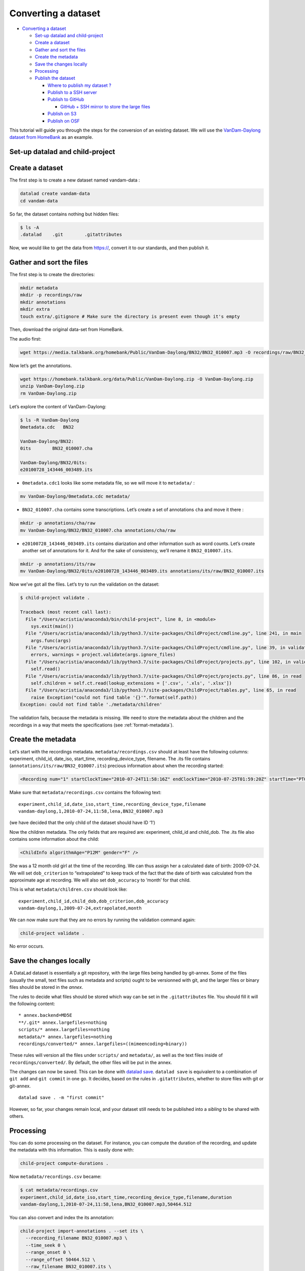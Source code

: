 Converting a dataset
====================

-  `Converting a dataset <#converting-a-dataset>`__

   -  `Set-up datalad and
      child-project <#set-up-datalad-and-child-project>`__
   -  `Create a dataset <#create-a-dataset>`__
   -  `Gather and sort the files <#gather-and-sort-the-files>`__
   -  `Create the metadata <#create-the-metadata>`__
   -  `Save the changes locally <#save-the-changes-locally>`__
   -  `Processing <#processing>`__
   -  `Publish the dataset <#publish-the-dataset>`__

      -  `Where to publish my dataset
         ? <#where-to-publish-my-dataset->`__
      -  `Publish to a SSH server <#publish-to-a-ssh-server>`__
      -  `Publish to GitHub <#publish-to-github>`__

         -  `GitHub + SSH mirror to store the large
            files <#github--ssh-mirror-to-store-the-large-files>`__

      -  `Publish on S3 <#publish-on-s3>`__
      -  `Publish on OSF <#publish-on-osf>`__

This tutorial will guide you through the steps for the conversion of an
existing dataset. We will use the `VanDam-Daylong dataset from
HomeBank <https://homebank.talkbank.org/access/Public/VanDam-Daylong.html>`__
as an example.

Set-up datalad and child-project
--------------------------------

Create a dataset
----------------

The first step is to create a new dataset named vandam-data :

.. code:: bash

   datalad create vandam-data
   cd vandam-data

So far, the dataset contains nothing but hidden files:

.. code:: bash

   $ ls -A
   .datalad    .git        .gitattributes

Now, we would like to get the data from https://, convert it to our
standards, and then publish it.

Gather and sort the files
-------------------------

The first step is to create the directories:

.. code:: bash

   mkdir metadata
   mkdir -p recordings/raw
   mkdir annotations
   mkdir extra
   touch extra/.gitignore # Make sure the directory is present even though it's empty

Then, download the original data-set from HomeBank.

The audio first:

.. code:: bash

   wget https://media.talkbank.org/homebank/Public/VanDam-Daylong/BN32/BN32_010007.mp3 -O recordings/raw/BN32_010007.mp3

Now let’s get the annotations.

.. code:: bash

   wget https://homebank.talkbank.org/data/Public/VanDam-Daylong.zip -O VanDam-Daylong.zip
   unzip VanDam-Daylong.zip
   rm VanDam-Daylong.zip

Let’s explore the content of VanDam-Daylong:

.. code:: bash

   $ ls -R VanDam-Daylong
   0metadata.cdc   BN32

   VanDam-Daylong/BN32:
   0its        BN32_010007.cha

   VanDam-Daylong/BN32/0its:
   e20100728_143446_003489.its

-  ``0metadata.cdc1`` looks like some metadata file, so we will move it
   to ``metadata/`` :

.. code:: bash

   mv VanDam-Daylong/0metadata.cdc metadata/

-  ``BN32_010007.cha`` contains some transcriptions. Let’s create a set
   of annotations ``cha`` and move it there :

.. code:: bash

   mkdir -p annotations/cha/raw
   mv VanDam-Daylong/BN32/BN32_010007.cha annotations/cha/raw

-  ``e20100728_143446_003489.its`` contains diarization and other
   information such as word counts. Let’s create another set of
   annotations for it. And for the sake of consistency, we’ll rename it
   ``BN32_010007.its``.

.. code:: bash

   mkdir -p annotations/its/raw
   mv VanDam-Daylong/BN32/0its/e20100728_143446_003489.its annotations/its/raw/BN32_010007.its

Now we’ve got all the files. Let’s try to run the validation on the
dataset:

.. code:: bash

   $ child-project validate .

   Traceback (most recent call last):
     File "/Users/acristia/anaconda3/bin/child-project", line 8, in <module>
       sys.exit(main())
     File "/Users/acristia/anaconda3/lib/python3.7/site-packages/ChildProject/cmdline.py", line 241, in main
       args.func(args)
     File "/Users/acristia/anaconda3/lib/python3.7/site-packages/ChildProject/cmdline.py", line 39, in validate
       errors, warnings = project.validate(args.ignore_files)
     File "/Users/acristia/anaconda3/lib/python3.7/site-packages/ChildProject/projects.py", line 102, in validate
       self.read()
     File "/Users/acristia/anaconda3/lib/python3.7/site-packages/ChildProject/projects.py", line 86, in read
       self.children = self.ct.read(lookup_extensions = ['.csv', '.xls', '.xlsx'])
     File "/Users/acristia/anaconda3/lib/python3.7/site-packages/ChildProject/tables.py", line 65, in read
       raise Exception("could not find table '{}'".format(self.path))
   Exception: could not find table './metadata/children'

The validation fails, because the metadata is missing. We need to store
the metadata about the children and the recordings in a way that meets
the specifications (see :ref:`format-metadata`).

Create the metadata
-------------------

Let’s start with the recordings metadata. ``metadata/recordings.csv``
should at least have the following columns: experiment, child_id,
date_iso, start_time, recording_device_type, filename. The .its file
contains (``annotations/its/raw/BN32_010007.its``) precious information
about when the recording started:

.. code:: xml

   <Recording num="1" startClockTime="2010-07-24T11:58:16Z" endClockTime="2010-07-25T01:59:20Z" startTime="PT0.00S" endTime="PT50464.24S">

Make sure that ``metadata/recordings.csv`` contains the following text:

::

   experiment,child_id,date_iso,start_time,recording_device_type,filename
   vandam-daylong,1,2010-07-24,11:58,lena,BN32_010007.mp3

(we have decided that the only child of the dataset should have ID ‘1’)

Now the children metadata. The only fields that are required are:
experiment, child_id and child_dob. The .its file also contains some
information about the child:

.. code:: xml

   <ChildInfo algorithmAge="P12M" gender="F" />

She was a 12 month old girl at the time of the recording. We can thus
assign her a calculated date of birth: 2009-07-24. We will set
``dob_criterion`` to “extrapolated” to keep track of the fact that the
date of birth was calculated from the approximate age at recording. We
will also set ``dob_accuracy`` to ‘month’ for that child.

This is what ``metadata/children.csv`` should look like:

::

   experiment,child_id,child_dob,dob_criterion,dob_accuracy
   vandam-daylong,1,2009-07-24,extrapolated,month

We can now make sure that they are no errors by running the validation
command again:

.. code:: bash

   child-project validate .

No error occurs.

Save the changes locally
------------------------

A DataLad dataset is essentially a git repository, with the large files
being handled by git-annex. Some of the files (usually the small, text
files such as metadata and scripts) ought to be versionned with git, and
the larger files or binary files should be stored in the *annex*.

The rules to decide what files should be stored which way can be set in
the ``.gitattributes`` file. You should fill it will the following
content:

::

   * annex.backend=MD5E
   **/.git* annex.largefiles=nothing
   scripts/* annex.largefiles=nothing
   metadata/* annex.largefiles=nothing
   recordings/converted/* annex.largefiles=((mimeencoding=binary))

These rules will version all the files under ``scripts/`` and
``metadata/``, as well as the text files inside of
``recordings/converted/``. By default, the other files will be put in
the annex.

The changes can now be saved. This can be done with `datalad
save <http://docs.datalad.org/en/stable/generated/man/datalad-save.html>`__.
``datalad save`` is equivalent to a combination of ``git add`` and
``git commit`` in one go. It decides, based on the rules in
``.gitattributes``, whether to store files with git or git-annex.

::

   datalad save . -m "first commit"

However, so far, your changes remain local, and your dataset still needs
to be published into a *sibling* to be shared with others.

Processing
----------

You can do some processing on the dataset. For instance, you can compute
the duration of the recording, and update the metadata with this
information. This is easily done with:

.. code:: bash

   child-project compute-durations .

Now ``metadata/recordings.csv`` became:

.. code:: bash

   $ cat metadata/recordings.csv 
   experiment,child_id,date_iso,start_time,recording_device_type,filename,duration
   vandam-daylong,1,2010-07-24,11:58,lena,BN32_010007.mp3,50464.512

You can also convert and index the its annotation:

.. code:: bash

   child-project import-annotations . --set its \
     --recording_filename BN32_010007.mp3 \
     --time_seek 0 \
     --range_onset 0 \
     --range_offset 50464.512 \
     --raw_filename BN32_010007.its \
     --format its

And save the changes again:

.. code:: bash

   datalad save . -m "its"

Publish the dataset
-------------------

Where to publish my dataset ?
~~~~~~~~~~~~~~~~~~~~~~~~~~~~~

DataLad allows you to publish your datasets on a very wide range of
platforms, each having their own advantages and limitations. It is also
possible to publish to several platforms, as we do with our own
datasets.

The table below summarises the features of a few storage supports. The
solutions described here are by no mean exhaustive, but they are easy to
generalize.

-  Platforms that support Git store the .git files and will allow you to
   clone the datasets from them with ``datalad install``
-  Platforms that support Large Files will allow you to store and
   distribute the large or binary files that are stored with git-annex
   instead of the regular git files (such as scripts and metadata)

It is necessary to use a platform or a combination of platforms that
supports both.

.. csv-table::
   :header-rows: 1

   Host,Git,Large Files,Encryption
   SSH server,Yes,Yes,No ?
   GitHub,Yes,No,No
   Amazon S3,No,Yes,Yes
   OSF.io,Yes,Yes*,No

Publish to a SSH server
~~~~~~~~~~~~~~~~~~~~~~~

If you have access to a SSH server with enough storage capacity, you can
use it to store and share the dataset. This is done with the `datalad
create-sibling <http://docs.datalad.org/en/stable/generated/man/datalad-create-sibling.html>`__
command:

.. code:: bash

   datalad create-sibling [-h] [-s [NAME]] [--target-dir PATH] [--target-url URL] [--target-pushurl URL] [--dataset DATASET] [-r] [-R LEVELS] [--existing MODE] [--shared {false|true|umask|group|all|world|everybody|0xxx}] [--group GROUP] [--ui {false|true|html_filename}] [--as-common-datasrc NAME] [--publish-by-default REFSPEC] [--publish-depends SIBLINGNAME] [--annex-wanted EXPR] [--annex-group EXPR] [--annex-groupwanted EXPR] [--inherit] [--since SINCE] [SSHURL]

For instance, you can create it (this is only to be done once) by
issuing:

.. code:: bash

   datalad create-sibling -s cluster --annex-wanted 'include=*' <ssh-server>:/remote/path/to/the/dataset

``cluster`` is the name of the sibling, and
``<ssh-server>:/remote/path/to/the/dataset`` is the SSH url of its
destination. ``--annex-wanted 'include=*'`` implies that all large files
will be published to this sibling by default.

Once the sibling has been created, the changes can be published:

.. code:: bash

   datalad push --to cluster

That’s it! People can now get your data from:

.. code:: bash

   datalad install <ssh-server>:/remote/path/to/the/dataset

If ``--annex-wanted`` had not been set to ``'include=*'``, the large
files (i.e. annexed files) would not be published unless you asked for
it explicitly with the ``--data`` flag:

.. code:: bash

   datalad push --to cluster --data anything

Publish to GitHub
~~~~~~~~~~~~~~~~~

You first need to create the repository, which can be done in a
straightforward way from the command line with `datalad
create-sibling-github <http://docs.datalad.org/en/stable/generated/man/datalad-create-sibling-github.html>`__:

.. code:: bash

   datalad create-sibling-github [-h] [--dataset DATASET] [-r] [-R LEVELS] [-s NAME] [--existing MODE] [--github-login NAME] [--github-organization NAME] [--access-protocol {https|ssh}] [--publish-depends SIBLINGNAME] [--private] [--dryrun] REPONAME

For instance:

::

   datalad create-sibling-github -s origin --access-protocol ssh vandam-daylong-demo

``origin`` will be the local name of the sibling, and
``vandam-daylong-demo`` the name of the GitHub repository. Once the
sibling has been created, you can publish the changes with `datalad
push <http://docs.datalad.org/en/stable/generated/man/datalad-push.html>`__:

.. code:: bash

   datalad push --to origin

You should get a repository identical to `this
one <https://github.com/LAAC-LSCP/vandam-daylong-demo>`__.

Users can now install your dataset from GitHub:

::

   datalad install https://github.com/LAAC-LSCP/vandam-daylong-demo.git

PS: we recommand that you do ``git push --set-upstream origin`` to set
upstream to the GitHub sibling. Users who install your dataset will not
need to do this.

GitHub + SSH mirror to store the large files
^^^^^^^^^^^^^^^^^^^^^^^^^^^^^^^^^^^^^^^^^^^^

Now, let’s assume you have already created a SSH sibling as well for
your dataset, and that it is named ``cluster``. You can make sure that
all changes to ``github`` are published to ``cluster`` as well, by
setting the ``publish-depends`` property of the github sibling:

.. code:: bash

   datalad siblings configure -s origin --publish-depends cluster

Now, ``datalad push --to origin`` will publish the changes to both
``cluster`` and ``github``.

However, when the users install your dataset from GitHub, they will not
have access to the ``cluster`` sibling unless you make it available to
them, which can be done this way :

.. code:: bash

   git annex 
   git annex initremote cluster type=git location=ssh://cluster.com/path/to/the/repository autoenable=true
   git annex enableremote cluster
   git remote add origin git@github.com:LAAC-LSCP/vandam-daylong-demo.git

Publish on S3
~~~~~~~~~~~~~

You might not have access to a SSH server with enough storage capacity,
or you might just not want to setup SSH keys to every user of your
dataset. Fortunately, DataLad supports a `large number of storage
providers <https://git-annex.branchable.com/special_remotes/>`__ such
as: Amazon S3, Dropbox, Google Cloud Storage, Microsoft Azure Blob
Storage, as well as any FTP/SFTP server. Here, we will give instructions
for Amazon S3.

Like other *git annex special remotes*, Amazon S3 will not support the
git files, only the large files. But you can use it along with GitHub or
GitLab.

*For the sake of simplicity, we will not use encryption here, but git
annex implements several*\ `encryption
schemes <https://git-annex.branchable.com/encryption/>`__\ *which are
easy to use.*

First, store your AWS credentiels into your environment variables, like
this:

.. code:: bash

   export AWS_ACCESS_KEY_ID="08TJMT99S3511WOZEP91"
   export AWS_SECRET_ACCESS_KEY="s3kr1t"

You are now readyto create the s3 sibling. This is done directly through
git-annex this time:

.. code:: bash

   git annex initremote s3 chunk=100MiB type=S3 encryption=none datacenter=eu-west-3 embedcreds=no signature=v4

You can now publish the data with:

.. code:: bash

   datalad push --to s3 --data anything

(Optional) You can set the S3 sibling to require that all large files
should be stored on it:

.. code:: bash

   datalad siblings configure -s s3 --annex-wanted 'include=*'

This will let DataLad publish all the large files automatically without
setting ``--data``:

.. code:: bash

   datalad push --to s3

Let’s assume your users will install the dataset from a GitHub
repository. You should publish the information about the newly created
S3 sibling on GitHub, which can be done with (provided you have set up
your GitHub repository as described in the previous section):

.. code:: bash

   datalad push --to github

Now, users will be able to get the data by issuing the following
commands:

.. code:: bash

   datalad install git@github.com:<your-username>/vandam-daylong-demo.git
   git annex enableremote s3
   datalad get *

With this configuration, they will need to setup their AWS credentials
as you did. `But it is possible to configure the sibling so that the
credentials are
encrypted <https://git-annex.branchable.com/tips/using_Amazon_S3/>`__
and stored in the repository, so all users with authorized private keys
will be able to get the data without this step.

Publish on OSF
~~~~~~~~~~~~~~

DataLad has an
`extension <http://docs.datalad.org/projects/osf/en/latest/generated/man/datalad-create-sibling-osf.html>`__
to publish data on the `Open Science Framework <https://osf.io/>`__.

This extension supports the following modes:

.. csv-table:: datalad create-sibling-osf modes
   :header-rows: 1

   Mode,datalad install,large files,history,older files,human-readable project
   ``annex``,Yes,Yes,Yes,Yes,No
   ``export``,Yes,Yes,Yes,No,Yes
   ``gitonly``,Yes,No,Yes,No,No
   ``export-only``,No,Yes,No,Yes,Yes

The first step is to install the extension:

::

   pip install datalad-osf --upgrade

We decide to use the ``export`` mode - but you can decide which best
suits your needs from the table above. We can now create the sibling:

::

   datalad create-sibling-osf --title "VanDam Demo" \
     --mode export \
     -s osf \
     --category data \
     --tag reproducibility \
     --public

You will be prompted your credentials in the process, which will require
access tokens to be created `from your osf.io
account <https://osf.io/settings/tokens>`__.

And finally we can push the data. This is done in two steps:

1. publishing the .git files so people can clone the dataset directly
   from OSF

::

   datalad push --to osf

2. exporting a human-readable snapshot of the files to OSF

::

   git-annex export HEAD --to osf-storage
